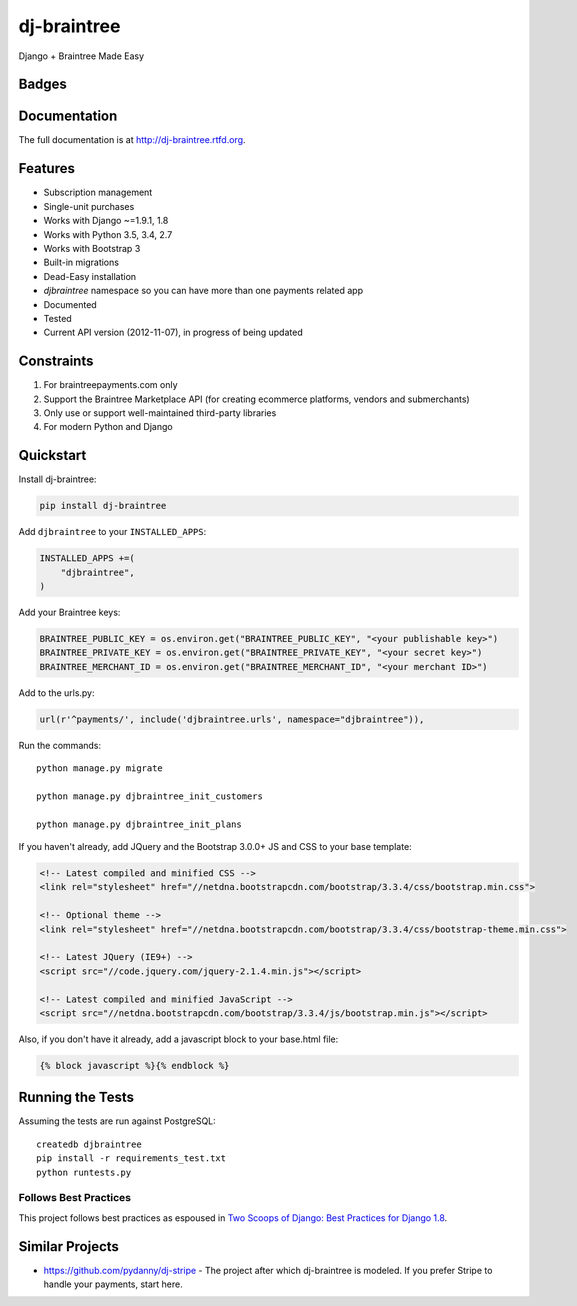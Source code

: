 =============================
dj-braintree
=============================
Django + Braintree Made Easy

Badges
------

.. image:: https://img.shields.io/travis/mightbejosh/dj-braintree.svg?style=flat-square
        :target: https://travis-ci.org/mightbejosh/dj-braintree
.. image:: https://img.shields.io/codecov/c/github/mightbejosh/dj-braintree/master.svg?style=flat-square
        :target: http://codecov.io/github/mightbejosh/dj-braintree?branch=master
.. image:: https://img.shields.io/requires/github/mightbejosh/dj-braintree.svg?style=flat-square
        :target: https://requires.io/github/mightbejosh/dj-braintree/requirements/?branch=master
.. image:: https://img.shields.io/codacy/3c99e13eda1c4dea9f993b362e4ea816.svg?style=flat-square
        :target: https://www.codacy.com/app/kavanaugh-development/dj-braintree/dashboard

.. image:: https://img.shields.io/pypi/v/dj-braintree.svg?style=flat-square
        :target: https://pypi.python.org/pypi/dj-braintree
.. image:: https://img.shields.io/pypi/dw/dj-braintree.svg?style=flat-square
        :target: https://pypi.python.org/pypi/dj-braintree

.. image:: https://img.shields.io/github/issues/mightbejosh/dj-braintree.svg?style=flat-square
        :target: https://github.com/mightbejosh/dj-braintree/issues
.. image:: https://img.shields.io/github/license/mightbejosh/dj-braintree.svg?style=flat-square
        :target: https://github.com/mightbejosh/dj-braintree/blob/master/LICENSE


Documentation
-------------

The full documentation is at http://dj-braintree.rtfd.org.

Features
--------

* Subscription management
* Single-unit purchases
* Works with Django ~=1.9.1, 1.8
* Works with Python 3.5, 3.4, 2.7
* Works with Bootstrap 3
* Built-in migrations
* Dead-Easy installation
* `djbraintree` namespace so you can have more than one payments related app
* Documented
* Tested
* Current API version (2012-11-07), in progress of being updated

Constraints
------------

1. For braintreepayments.com only
2. Support the Braintree Marketplace API (for creating ecommerce platforms, vendors and submerchants)
3. Only use or support well-maintained third-party libraries
4. For modern Python and Django


Quickstart
----------

Install dj-braintree:

.. code-block:: bash

    pip install dj-braintree

Add ``djbraintree`` to your ``INSTALLED_APPS``:

.. code-block:: python

    INSTALLED_APPS +=(
        "djbraintree",
    )

Add your Braintree keys:

.. code-block:: python

    BRAINTREE_PUBLIC_KEY = os.environ.get("BRAINTREE_PUBLIC_KEY", "<your publishable key>")
    BRAINTREE_PRIVATE_KEY = os.environ.get("BRAINTREE_PRIVATE_KEY", "<your secret key>")
    BRAINTREE_MERCHANT_ID = os.environ.get("BRAINTREE_MERCHANT_ID", "<your merchant ID>")

Add to the urls.py:

.. code-block:: python

    url(r'^payments/', include('djbraintree.urls', namespace="djbraintree")),

Run the commands::

    python manage.py migrate

    python manage.py djbraintree_init_customers

    python manage.py djbraintree_init_plans

If you haven't already, add JQuery and the Bootstrap 3.0.0+ JS and CSS to your base template:

.. code-block:: html

    <!-- Latest compiled and minified CSS -->
    <link rel="stylesheet" href="//netdna.bootstrapcdn.com/bootstrap/3.3.4/css/bootstrap.min.css">

    <!-- Optional theme -->
    <link rel="stylesheet" href="//netdna.bootstrapcdn.com/bootstrap/3.3.4/css/bootstrap-theme.min.css">

    <!-- Latest JQuery (IE9+) -->
    <script src="//code.jquery.com/jquery-2.1.4.min.js"></script>

    <!-- Latest compiled and minified JavaScript -->
    <script src="//netdna.bootstrapcdn.com/bootstrap/3.3.4/js/bootstrap.min.js"></script>

Also, if you don't have it already, add a javascript block to your base.html file:

.. code-block:: html

    {% block javascript %}{% endblock %}


Running the Tests
-----------------

Assuming the tests are run against PostgreSQL::

    createdb djbraintree
    pip install -r requirements_test.txt
    python runtests.py

Follows Best Practices
======================

This project follows best practices as espoused in `Two Scoops of Django: Best Practices for Django 1.8`_.

.. _`Two Scoops of Django: Best Practices for Django 1.8`: http://twoscoopspress.org/products/two-scoops-of-django-1-8

Similar Projects
----------------

* https://github.com/pydanny/dj-stripe - The project after which dj-braintree is modeled. If you prefer Stripe to handle your payments, start here.
